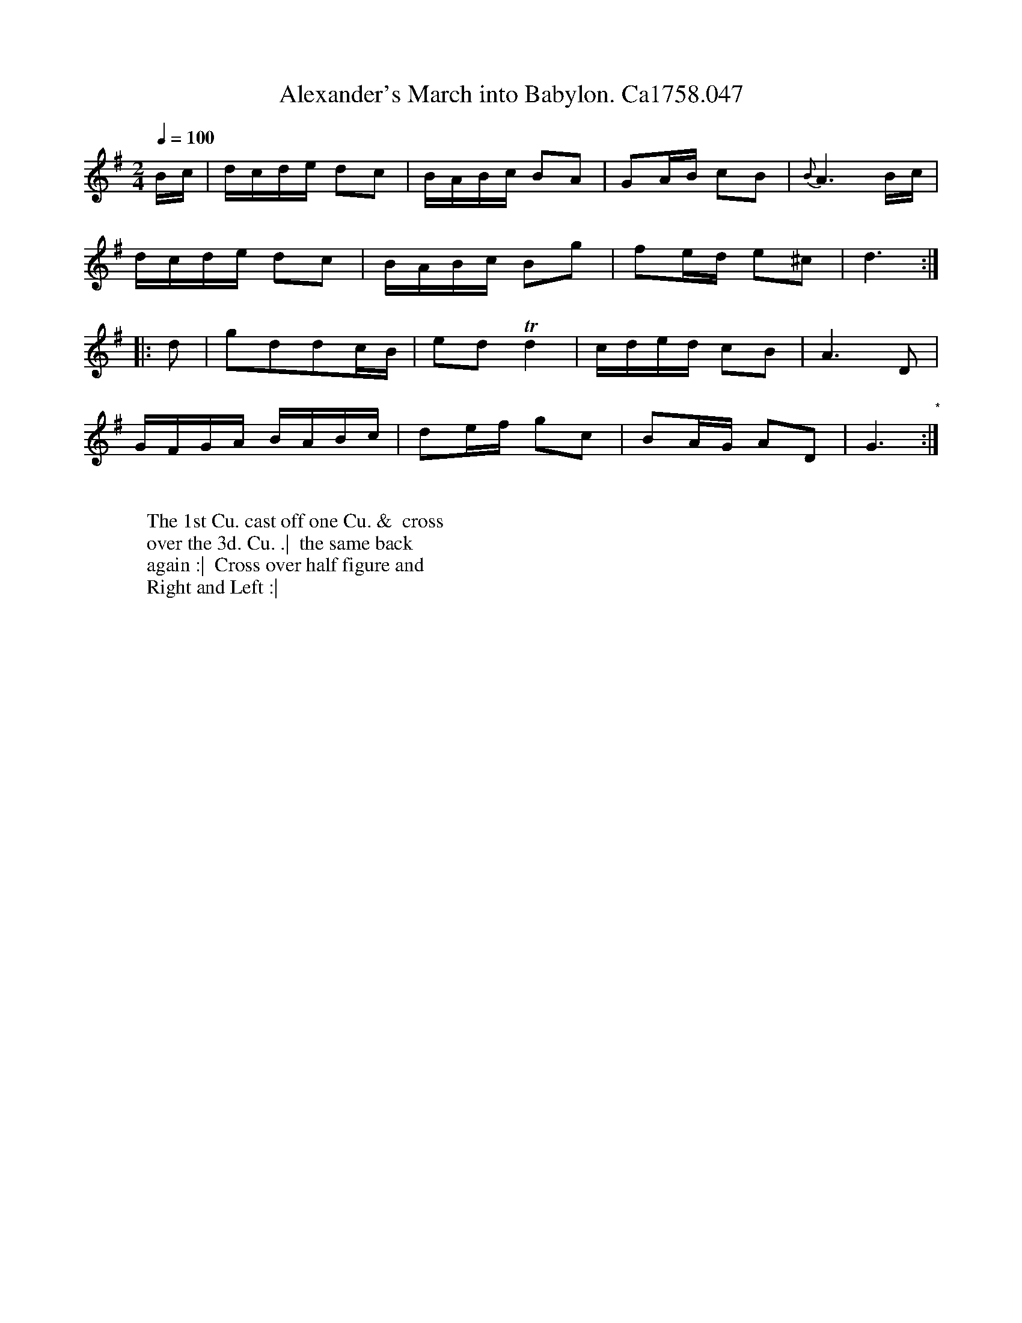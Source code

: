 X:23
T:Alexander's March into Babylon. Ca1758.047
M:2/4
L:1/16
Q:1/4=100
B:Cahusac,T. 24 Country Dances for the Year 1758
Z:vmp.Mike Hicken 2015 www.village-music-project.org.uk
N:* There is no repeat sign shown here in the original.
K:G
Bc|dcde d2c2|BABc B2A2|G2AB c2B2|{B}A6 Bc|
dcde d2c2|BABc B2g2|f2ed e2^c2|d6 :|
|: d2|g2d2d2cB|e2d2 Td4|cded c2B2|A6 D2|
GFGA BABc|d2ef g2c2|B2AG A2D2|G6 "*" :|
W:
W: The 1st Cu. cast off one Cu. &  cross
W: over the 3d. Cu. .|  the same back
W: again :|  Cross over half figure and
W: Right and Left :|
